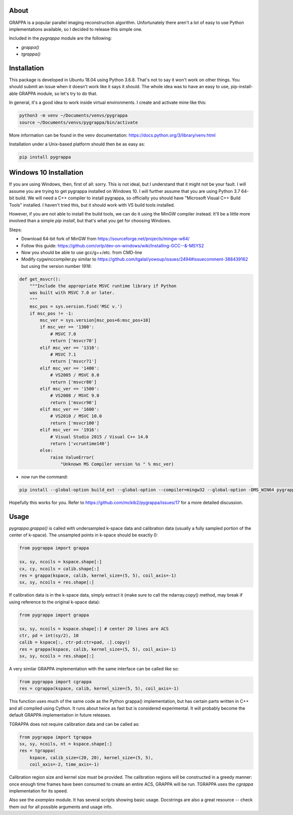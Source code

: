 About
=====

GRAPPA is a popular parallel imaging reconstruction algorithm.
Unfortunately there aren't a lot of easy to use Python implementations
available, so I decided to release this simple one.

Included in the `pygrappa` module are the following:

- `grappa()`
- `tgrappa()`


Installation
============

This package is developed in Ubuntu 18.04 using Python 3.6.8.  That's
not to say it won't work on other things.  You should submit an issue
when it doesn't work like it says it should.  The whole idea was to
have an easy to use, pip-install-able GRAPPA module, so let's try to
do that.

In general, it's a good idea to work inside virtual environments.  I
create and activate mine like this:

.. code-block:: bash

    python3 -m venv ~/Documents/venvs/pygrappa
    source ~/Documents/venvs/pygrappa/bin/activate

More information can be found in the venv documentation:
https://docs.python.org/3/library/venv.html

Installation under a Unix-based platform should then be as easy as:

.. code-block:: bash

    pip install pygrappa

Windows 10 Installation
=======================

If you are using Windows, then, first of all: sorry.  This is not
ideal, but I understand that it might not be your fault.  I will
assume you are trying to get pygrappa installed on Windows 10. I
will further assume that you are using Python 3.7 64-bit build.
We will need a C++ compiler to install pygrappa, so officially
you should have "Microsoft Visual C++ Build Tools" installed. I
haven't tried this, but it should work with VS build tools
installed.

However, if you are not able to install the build tools, we can
do it using the MinGW compiler instead.  It'll be a little more
involved than a simple `pip install`, but that's what you get for
choosing Windows.

Steps:

- Download 64-bit fork of MinGW from https://sourceforge.net/projects/mingw-w64/
- Follow this guide: https://github.com/orlp/dev-on-windows/wiki/Installing-GCC--&-MSYS2
- Now you should be able to use gcc/g++/etc. from CMD-line
- Modify cygwinccompiler.py similar to https://github.com/tgalal/yowsup/issues/2494#issuecomment-388439162 but using the version number `1916`:

.. code-block:: python

    def get_msvcr():
        """Include the appropriate MSVC runtime library if Python
        was built with MSVC 7.0 or later.
        """
        msc_pos = sys.version.find('MSC v.')
        if msc_pos != -1:
            msc_ver = sys.version[msc_pos+6:msc_pos+10]
            if msc_ver == '1300':
                # MSVC 7.0
                return ['msvcr70']
            elif msc_ver == '1310':
                # MSVC 7.1
                return ['msvcr71']
            elif msc_ver == '1400':
                # VS2005 / MSVC 8.0
                return ['msvcr80']
            elif msc_ver == '1500':
                # VS2008 / MSVC 9.0
                return ['msvcr90']
            elif msc_ver == '1600':
                # VS2010 / MSVC 10.0
                return ['msvcr100']
            elif msc_ver == '1916':
                # Visual Studio 2015 / Visual C++ 14.0
                return ['vcruntime140']    
            else:
                raise ValueError(
                    "Unknown MS Compiler version %s " % msc_ver)

- now run the command:

.. code-block:: bash

    pip install --global-option build_ext --global-option --compiler=mingw32 --global-option -DMS_WIN64 pygrappa

Hopefully this works for you.  Refer to
https://github.com/mckib2/pygrappa/issues/17
for a more detailed discussion.

Usage
=====

`pygrappa.grappa()` is called with undersampled k-space data and
calibration data (usually a fully sampled portion of the center of
k-space).  The unsampled points in k-space should be exactly 0:

.. code-block:: python

    from pygrappa import grappa

    sx, sy, ncoils = kspace.shape[:]
    cx, cy, ncoils = calib.shape[:]
    res = grappa(kspace, calib, kernel_size=(5, 5), coil_axis=-1)
    sx, sy, ncoils = res.shape[:]

If calibration data is in the k-space data, simply extract it (make
sure to call the ndarray.copy() method, may break if using reference
to the original k-space data):

.. code-block:: python

    from pygrappa import grappa

    sx, sy, ncoils = kspace.shape[:] # center 20 lines are ACS
    ctr, pd = int(sy/2), 10
    calib = kspace[:, ctr-pd:ctr+pad, :].copy()
    res = grappa(kspace, calib, kernel_size=(5, 5), coil_axis=-1)
    sx, sy, ncoils = res.shape[:]

A very similar GRAPPA implementation with the same interface can be
called like so:

.. code-block:: python

    from pygrappa import cgrappa
    res = cgrappa(kspace, calib, kernel_size=(5, 5), coil_axis=-1)

This function uses much of the same code as the Python grappa()
implementation, but has certain parts written in C++ and all compiled
using Cython.  It runs about twice as fast but is considered
experimental.  It will probably become the default GRAPPA
implementation in future releases.

TGRAPPA does not require calibration data and can be called as:

.. code-block:: python

    from pygrappa import tgrappa
    sx, sy, ncoils, nt = kspace.shape[:]
    res = tgrappa(
        kspace, calib_size=(20, 20), kernel_size=(5, 5),
        coil_axis=-2, time_axis=-1)

Calibration region size and kernel size must be provided.  The
calibration regions will be constructed in a greedy manner: once
enough time frames have been consumed to create an entire ACS, GRAPPA
will be run.  TGRAPPA uses the `cgrappa` implementation for its
speed.

Also see the `examples` module.  It has several scripts showing basic
usage.  Docstrings are also a great resource -- check them out for all
possible arguments and usage info.
